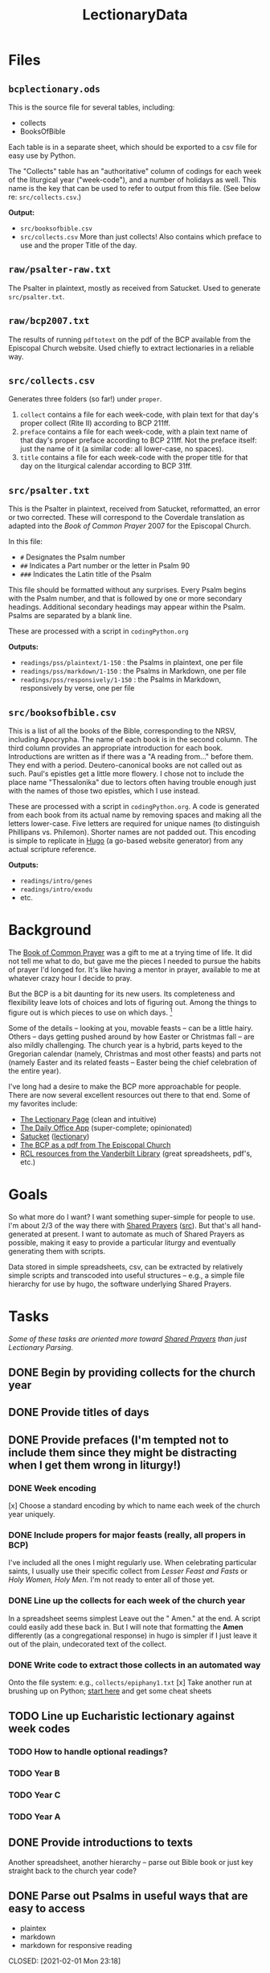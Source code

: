 #+TITLE: LectionaryData
* Files
** =bcplectionary.ods=
This is the source file for several tables, including:
- collects
- BooksOfBible

Each table is in a separate sheet, which should be exported to a csv file for easy use by Python.

The "Collects" table has an "authoritative" column of codings for each week of the liturgical year ("week-code"), and a number of holidays as well. This name is the key that can be used to refer to output from this file. (See below re: =src/collects.csv=.)

*Output:*
- =src/booksofbible.csv=
- =src/collects.csv= More than just collects! Also contains which preface to use and the proper Title of the day.

** =raw/psalter-raw.txt=
The Psalter in plaintext, mostly as received from Satucket. Used to generate =src/psalter.txt=.
** =raw/bcp2007.txt=
The results of running =pdftotext= on the pdf of the BCP available from the Episcopal Church website. Used chiefly to extract lectionaries in a reliable way.
** =src/collects.csv=
Generates three folders (so far!) under =proper=.
1. =collect= contains a file for each week-code, with plain text for that day's proper collect (Rite II) according to BCP 211ff.
2. =preface= contains a file for each week-code, with a plain text name of that day's proper preface according to BCP 211ff. Not the preface itself: just the name of it (a similar code: all lower-case, no spaces).
3. =title= contains a file for each week-code with the proper title for that day on the liturgical calendar according to BCP 31ff.
** =src/psalter.txt=
This is the Psalter in plaintext, received from Satucket, reformatted, an error or two corrected. These will correspond to the Coverdale translation as adapted into the /Book of Common Prayer/ 2007 for the Episcopal Church.

In this file:
- =#= Designates the Psalm number
- =##= Indicates a Part number or the letter in Psalm 90
- =###= Indicates the Latin title of the Psalm

This file should be formatted without any surprises. Every Psalm begins with the Psalm number, and that is followed by one or more secondary headings. Additional secondary headings may appear within the Psalm. Psalms are separated by a blank line.

These are processed with a script in =codingPython.org=

*Outputs:*
- =readings/pss/plaintext/1-150= : the Psalms in plaintext, one per file
- =readings/pss/markdown/1-150= : the Psalms in Markdown, one per file
- =readings/pss/responsively/1-150= : the Psalms in Markdown, responsively by verse, one per file
** =src/booksofbible.csv=
This is a list of all the books of the Bible, corresponding to the NRSV, including Apocrypha. The name of each book is in the second column. The third column provides an appropriate introduction for each book. Introductions are written as if there was a "A reading from..." before them. They end with a period. Deutero-canonical books are not called out as such. Paul's epistles get a little more flowery. I chose not to include the place name "Thessalonika" due to lectors often having trouble enough just with the names of those two epistles, which I use instead.

These are processed with a script in =codingPython.org=. A code is generated from each book from its actual name by removing spaces and making all the letters lower-case. Five letters are required for unique names (to distinguish Phillipans vs. Philemon). Shorter names are not padded out. This encoding is simple to replicate in [[https://gohugo.io][Hugo]] (a go-based website generator) from any actual scripture reference.

*Outputs:*
- =readings/intro/genes=
- =readings/intro/exodu=
- etc.

* Background
The [[http://www.episcopalchurch.org/sites/default/files/downloads/book_of_common_prayer.pdf][Book of Common Prayer]] was a gift to me at a trying time of life. It did not tell me what to do, but gave me the pieces I needed to pursue the habits of prayer I'd longed for. It's like having a mentor in prayer, available to me at whatever crazy hour I decide to pray.

But the BCP is a bit daunting for its new users. Its completeness and flexibility leave lots of choices and lots of figuring out. Among the things to figure out is which pieces to use on which days. [fn::This is not about freedom: any piece can be used on any day. But there is a beauty and harmony to the cycle of the Church Year, a pattern that carries one through important ideas and encounters with one's faith. The Prayer Book, especially with its collects and readings, has all the pieces one needs to follow that pattern and benefit from it. As one grows used to it, it all makes sense and becomes easier to figure out. But for those just beginning this journey, it can be complicated to suss out all those details.]

Some of the details -- looking at you, movable feasts -- can be a little hairy. Others -- days getting pushed around by how Easter or Christmas fall -- are also mildly challenging. The church year is a hybrid, parts keyed to the Gregorian calendar (namely, Christmas and most other feasts) and parts not (namely Easter and its related feasts -- Easter being the chief celebration of the entire year).

I've long had a desire to make the BCP  more approachable for people. There are now several excellent resources out there to that end. Some of my favorites include:
-  [[https://lectionarypage.net/][The Lectionary Page]] (clean and intuitive)
-  [[https://dailyoffice.app/][The Daily Office App]] (super-complete; opinionated)
-  [[http://justus.anglican.org/resources/bcp/][Satucket]] ([[http://www.satucket.com/lectionary/index.htm][lectionary]])
-  [[http://www.episcopalchurch.org/sites/default/files/downloads/book_of_common_prayer.pdf][The BCP as a pdf from The Episcopal Church]]
-  [[http://lectionary.library.vanderbilt.edu/][RCL resources from the Vanderbilt Library]] (great spreadsheets, pdf's, etc.)

* Goals
So what more do I want? I want something super-simple for people to use. I'm about 2/3 of the way there with [[https://www.sharedprayers.net/][Shared Prayers]] ([[https://github.com/toddfoster/sharedprayers][src]]). But that's all hand-generated at present. I want to automate as much of Shared Prayers as possible, making it easy to provide a particular liturgy and eventually generating them with scripts.

Data stored in simple spreadsheets, csv, can be extracted by relatively simple scripts and transcoded into useful structures -- e.g., a simple file hierarchy for use by hugo, the software underlying Shared Prayers.

* Tasks
/Some of these tasks are oriented more toward [[https://github.com/toddfoster/sharedprayers][Shared Prayers]] than just Lectionary Parsing./
** DONE Begin by providing  collects for the church year
** DONE Provide titles of days
** DONE Provide prefaces (I'm tempted not to include them since they might be distracting when I get them wrong in liturgy!)
CLOSED: [2021-01-30 Sat 10:40]
*** DONE Week encoding
CLOSED: [2021-01-29 Fri 22:36]
[x] Choose a standard encoding by which to name each week of the church year uniquely.
*** DONE Include propers for major feasts (really, all propers in BCP)
CLOSED: [2021-01-29 Fri 22:37]
I've included all the ones I might regularly use. When celebrating particular saints, I usually use their specific collect from /Lesser Feast and Fasts/ or /Holy Women, Holy Men/. I'm not ready to enter all of those yet.
*** DONE Line up the collects for each week of the church year
CLOSED: [2021-01-29 Fri 17:51]
In a spreadsheet seems simplest
Leave out the " Amen." at the end. A script could easily add these back in. But I will note that formatting the *Amen* differently (as a congregational response) in hugo is simpler if I just leave it out of the plain, undecorated text of the collect.
*** DONE Write code to extract those collects in an automated way
CLOSED: [2021-01-29 Fri 17:51]
Onto the file system: e.g., ~collects/epiphany1.txt~
[x] Take another run at brushing up on Python; [[https://www.stavros.io/tutorials/python/][start here]] and get some cheat sheets
** TODO Line up Eucharistic lectionary against week codes
*** TODO How to handle optional readings?
*** TODO Year B
*** TODO Year C
*** TODO Year A
** DONE Provide introductions to texts
CLOSED: [2021-02-01 Mon 23:18]
Another spreadsheet, another hierarchy -- parse out Bible book or just key straight back to the church year code?
** DONE Parse out Psalms in useful ways that are easy to access
  - plaintex
  - markdown
  - markdown for responsive reading
CLOSED: [2021-02-01 Mon 23:18]
** TODO Improve Psalms parser
- read a Psalm into an array
- write it multiple times, re-formatting as desired
** TODO Extract Eucharistic Psalm portions
- 4 columns: year, week, portion, portion with each verse listed individually
- pull out desired verses into a file for each year-week
** TODO Get texts for lectionary
Code to scrape references into actual texts: ~rcl/epiphany1/firstlesson/lesson.txt~
Or spreadsheet with scraped texts from lectionarypage? -- Might smooth beginnings.
** TODO Algorithm to choose the corresponding week code for an arbitrary date
Depends on Easter & Christmas.
Added a column to calculate the dates for a specific year -- except movable feasts. This means I could generate the Principle Feasts, Sundays, and the three Holy Days that take precedence of a Sunday, all from the spreadsheet input. Or that algorithm could be extracted out into a script.
The benefit of doing this in the spreadsheet is one can look through the spreadsheet and verify (or even tweak) the dates before generating the pages. E.g., to move the movables by hand.
** TODO Line up daily lectionary against week codes
Vanderbilt spreadsheet is a great starting point.
Compare it against BCP.
[ ] How to account for optional readings?
[ ] Separate columns for Psalm, First, Second, Third readings
[ ] Code to extract references onto file system: ~rcl/epiphany1/firstlesson/reference.txt~
** TODO DailyLectionaryPage website?
Code to generate calendars like on LectionaryPage.net
** TODO Easy: suggested canticles according to BCP 144f.
~canticle/suggested/mp/monday.txt~
** TODO Algorithm to report feast days
Movable feasts will make this complex.
